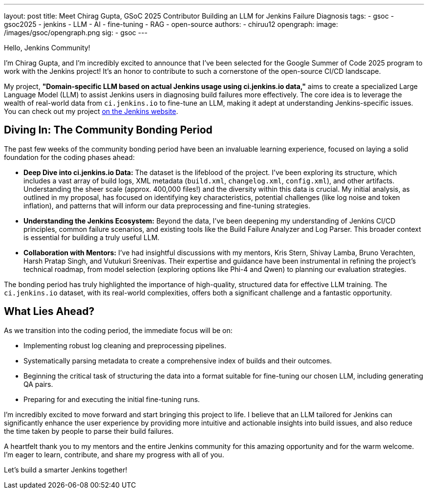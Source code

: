 ---
layout: post
title: Meet Chirag Gupta, GSoC 2025 Contributor Building an LLM for Jenkins Failure Diagnosis
tags:
  - gsoc
  - gsoc2025
  - jenkins
  - LLM
  - AI
  - fine-tuning
  - RAG
  - open-source
authors:
  - chiruu12
opengraph:
  image: /images/gsoc/opengraph.png
sig:
  - gsoc
---

Hello, Jenkins Community!

I'm Chirag Gupta, and I'm incredibly excited to announce that I've been selected for the Google Summer of Code 2025 program to work with the Jenkins project! It's an honor to contribute to such a cornerstone of the open-source CI/CD landscape.

My project, *"Domain-specific LLM based on actual Jenkins usage using ci.jenkins.io data,"* aims to create a specialized Large Language Model (LLM) to assist Jenkins users in diagnosing build failures more effectively. The core idea is to leverage the wealth of real-world data from `ci.jenkins.io` to fine-tune an LLM, making it adept at understanding Jenkins-specific issues. You can check out my project link:/projects/gsoc/2025/project-ideas/domain-specific-llm-for-jenkins/[on the Jenkins website].

== Diving In: The Community Bonding Period

The past few weeks of the community bonding period have been an invaluable learning experience, focused on laying a solid foundation for the coding phases ahead:

* *Deep Dive into ci.jenkins.io Data:* The dataset is the lifeblood of the project. I've been exploring its structure, which includes a vast array of build logs, XML metadata (`build.xml`, `changelog.xml`, `config.xml`), and other artifacts. Understanding the sheer scale (approx. 400,000 files!) and the diversity within this data is crucial. My initial analysis, as outlined in my proposal, has focused on identifying key characteristics, potential challenges (like log noise and token inflation), and patterns that will inform our data preprocessing and fine-tuning strategies.

* *Understanding the Jenkins Ecosystem:* Beyond the data, I've been deepening my understanding of Jenkins CI/CD principles, common failure scenarios, and existing tools like the Build Failure Analyzer and Log Parser. This broader context is essential for building a truly useful LLM.

* *Collaboration with Mentors:* I've had insightful discussions with my mentors, Kris Stern, Shivay Lamba, Bruno Verachten, Harsh Pratap Singh, and Vutukuri Sreenivas. Their expertise and guidance have been instrumental in refining the project's technical roadmap, from model selection (exploring options like Phi-4 and Qwen) to planning our evaluation strategies.

The bonding period has truly highlighted the importance of high-quality, structured data for effective LLM training. The `ci.jenkins.io` dataset, with its real-world complexities, offers both a significant challenge and a fantastic opportunity.

== What Lies Ahead?

As we transition into the coding period, the immediate focus will be on:

* Implementing robust log cleaning and preprocessing pipelines.
* Systematically parsing metadata to create a comprehensive index of builds and their outcomes.
* Beginning the critical task of structuring the data into a format suitable for fine-tuning our chosen LLM, including generating QA pairs.
* Preparing for and executing the initial fine-tuning runs.

I'm incredibly excited to move forward and start bringing this project to life. I believe that an LLM tailored for Jenkins can significantly enhance the user experience by providing more intuitive and actionable insights into build issues, and also reduce the time taken by people to parse their build failures.

A heartfelt thank you to my mentors and the entire Jenkins community for this amazing opportunity and for the warm welcome. I'm eager to learn, contribute, and share my progress with all of you.

Let's build a smarter Jenkins together!